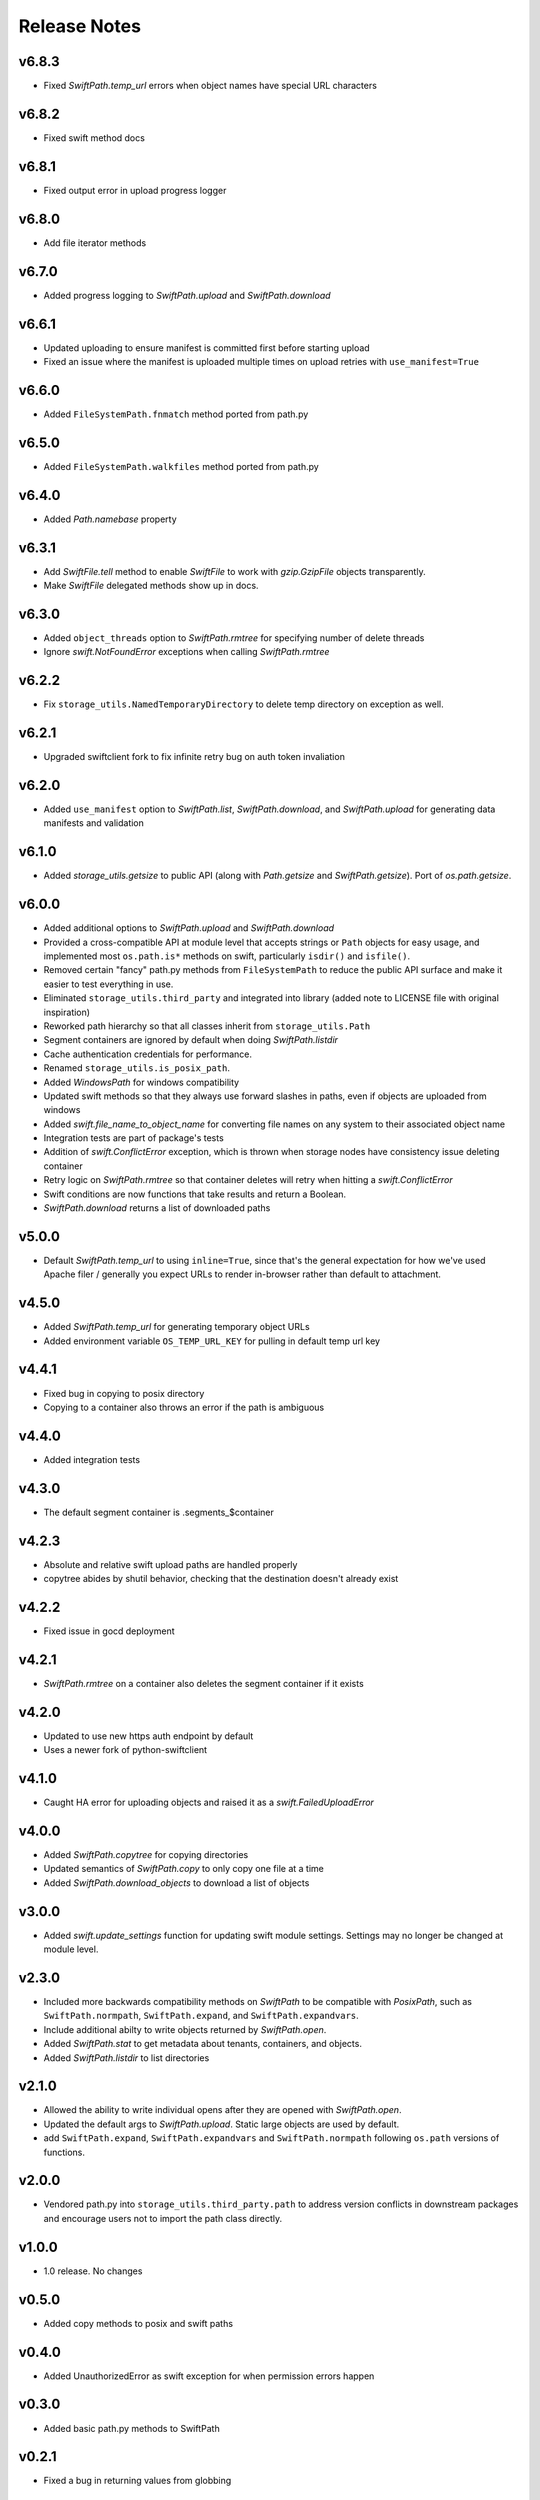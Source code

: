 Release Notes
=============

v6.8.3
------

* Fixed `SwiftPath.temp_url` errors when object names have special URL characters

v6.8.2
------

* Fixed swift method docs

v6.8.1
------

* Fixed output error in upload progress logger

v6.8.0
------

* Add file iterator methods

v6.7.0
------

* Added progress logging to `SwiftPath.upload` and `SwiftPath.download` 

v6.6.1
------

* Updated uploading to ensure manifest is committed first before starting upload
* Fixed an issue where the manifest is uploaded multiple times on upload retries with ``use_manifest=True``

v6.6.0
------

* Added ``FileSystemPath.fnmatch`` method ported from path.py

v6.5.0
------

* Added ``FileSystemPath.walkfiles`` method ported from path.py

v6.4.0
------

* Added `Path.namebase` property

v6.3.1
------

* Add `SwiftFile.tell` method to enable `SwiftFile` to work with `gzip.GzipFile` objects transparently.
* Make `SwiftFile` delegated methods show up in docs.

v6.3.0
------

* Added ``object_threads`` option to `SwiftPath.rmtree` for specifying number of
  delete threads
* Ignore `swift.NotFoundError` exceptions when calling `SwiftPath.rmtree`

v6.2.2
------

* Fix ``storage_utils.NamedTemporaryDirectory`` to delete temp directory on exception as well.

v6.2.1
------

* Upgraded swiftclient fork to fix infinite retry bug on auth token invaliation

v6.2.0
------

* Added ``use_manifest`` option to `SwiftPath.list`, `SwiftPath.download`, and
  `SwiftPath.upload` for generating data manifests and validation

v6.1.0
------

* Added `storage_utils.getsize` to public API (along with
  `Path.getsize` and `SwiftPath.getsize`). Port of `os.path.getsize`.

v6.0.0
------

* Added additional options to `SwiftPath.upload` and `SwiftPath.download`
* Provided a cross-compatible API at module level that accepts strings or ``Path`` objects for easy usage,
  and implemented most ``os.path.is*`` methods on swift, particularly ``isdir()`` and ``isfile()``.
* Removed certain "fancy" path.py methods from ``FileSystemPath`` to reduce the
  public API surface and make it easier to test everything in use.
* Eliminated ``storage_utils.third_party`` and integrated into library (added
  note to LICENSE file with original inspiration)
* Reworked path hierarchy so that all classes inherit from ``storage_utils.Path``
* Segment containers are ignored by default when doing `SwiftPath.listdir`
* Cache authentication credentials for performance.
* Renamed ``storage_utils.is_posix_path``.
* Added `WindowsPath` for windows compatibility
* Updated swift methods so that they always use forward slashes in paths, even if
  objects are uploaded from windows
* Added `swift.file_name_to_object_name` for converting file names on any system to
  their associated object name
* Integration tests are part of package's tests
* Addition of `swift.ConflictError` exception, which is thrown when storage
  nodes have consistency issue deleting container
* Retry logic on `SwiftPath.rmtree` so that container deletes will retry
  when hitting a `swift.ConflictError`
* Swift conditions are now functions that take results and return a Boolean.
* `SwiftPath.download` returns a list of downloaded paths

v5.0.0
------

* Default `SwiftPath.temp_url` to using ``inline=True``, since that's the general
  expectation for how we've used Apache filer / generally you expect URLs to
  render in-browser rather than default to attachment.

v4.5.0
------

* Added `SwiftPath.temp_url` for generating temporary object URLs
* Added environment variable ``OS_TEMP_URL_KEY`` for pulling in default temp url key

v4.4.1
------

* Fixed bug in copying to posix directory
* Copying to a container also throws an error if the path is ambiguous

v4.4.0
------

* Added integration tests

v4.3.0
------

* The default segment container is .segments_$container

v4.2.3
------

* Absolute and relative swift upload paths are handled properly
* copytree abides by shutil behavior, checking that the destination doesn't already exist

v4.2.2
------

* Fixed issue in gocd deployment

v4.2.1
------

* `SwiftPath.rmtree` on a container also deletes the segment container if it exists

v4.2.0
------

* Updated to use new https auth endpoint by default
* Uses a newer fork of python-swiftclient

v4.1.0
------

* Caught HA error for uploading objects and raised it as a `swift.FailedUploadError`

v4.0.0
------

* Added `SwiftPath.copytree` for copying directories
* Updated semantics of `SwiftPath.copy` to only copy one file at a time
* Added `SwiftPath.download_objects` to download a list of objects

v3.0.0
------

* Added `swift.update_settings` function for updating swift module settings. 
  Settings may no longer be changed at module level.

v2.3.0
------

* Included more backwards compatibility methods on `SwiftPath` to be compatible
  with `PosixPath`, such as ``SwiftPath.normpath``, ``SwiftPath.expand``, and
  ``SwiftPath.expandvars``.

* Include additional abilty to write objects returned by `SwiftPath.open`.

* Added `SwiftPath.stat` to get metadata about tenants, containers, and objects.

* Added `SwiftPath.listdir` to list directories

v2.1.0
------

* Allowed the ability to write individual opens after they are opened with
  `SwiftPath.open`.

* Updated the default args to `SwiftPath.upload`. Static large objects are
  used by default.

* add ``SwiftPath.expand``, ``SwiftPath.expandvars`` and ``SwiftPath.normpath``
  following ``os.path`` versions of functions.

v2.0.0
------

* Vendored path.py into ``storage_utils.third_party.path`` to address version
  conflicts in downstream packages and encourage users not to import the path
  class directly.

v1.0.0
------

* 1.0 release. No changes

v0.5.0
------

* Added copy methods to posix and swift paths

v0.4.0
------

* Added UnauthorizedError as swift exception for when permission errors happen

v0.3.0
------

* Added basic path.py methods to SwiftPath

v0.2.1
------

* Fixed a bug in returning values from globbing

v0.2
----

* Added functionality to pass number of threads to upload / download
* Added ability to place conditions on returned results
* Added retry logic to some of the swift calls

v0.1
----

* The initial release of counsyl-storage-utils.
* Provides a path factory that creates SwiftPath and Path objects.
* Provides various utilities for file system procedures.
* Provides a SwiftTestCase class for testing Swift.
